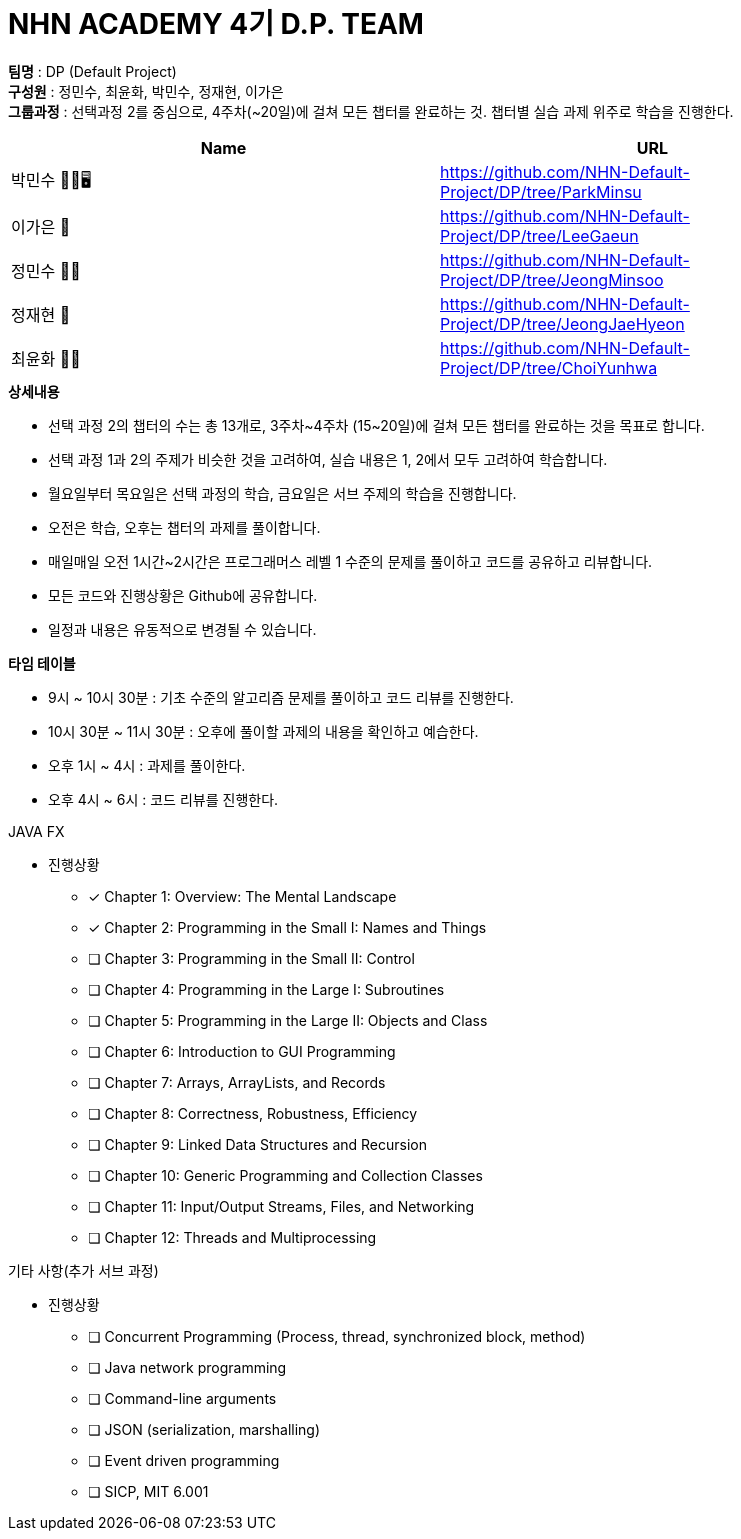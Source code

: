 :hardbreaks:
= NHN ACADEMY 4기 D.P. TEAM

*팀명* : DP (Default Project) +
*구성원* : 정민수, 최윤화, 박민수, 정재현, 이가은 +
*그룹과정* : 선택과정 2를 중심으로, 4주차(~20일)에 걸쳐 모든 챕터를 완료하는 것. 챕터별 실습 과제 위주로 학습을 진행한다.

[cols=2*, options=header]
|===

|Name
|URL

|박민수 🤜🏻🖥️
|https://github.com/NHN-Default-Project/DP/tree/ParkMinsu

|이가은 🌝
|https://github.com/NHN-Default-Project/DP/tree/LeeGaeun

|정민수 🐻🥩
|https://github.com/NHN-Default-Project/DP/tree/JeongMinsoo

|정재현 🦴
|https://github.com/NHN-Default-Project/DP/tree/JeongJaeHyeon

|최윤화 🌟💫
|https://github.com/NHN-Default-Project/DP/tree/ChoiYunhwa

|===


.*상세내용*
* 선택 과정 2의 챕터의 수는 총 13개로, 3주차~4주차 (15~20일)에 걸쳐 모든 챕터를 완료하는 것을 목표로 합니다.

* 선택 과정 1과 2의 주제가 비슷한 것을 고려하여, 실습 내용은 1, 2에서 모두 고려하여 학습합니다.

* 월요일부터 목요일은 선택 과정의 학습, 금요일은 서브 주제의 학습을 진행합니다.

* 오전은 학습, 오후는 챕터의 과제를 풀이합니다.

* 매일매일 오전 1시간~2시간은 프로그래머스 레벨 1 수준의 문제를 풀이하고 코드를 공유하고 리뷰합니다.

* 모든 코드와 진행상황은 Github에 공유합니다.

* 일정과 내용은 유동적으로 변경될 수 있습니다.


.*타임 테이블*
* 9시 ~ 10시 30분 : 기초 수준의 알고리즘 문제를 풀이하고 코드 리뷰를 진행한다.
* 10시 30분 ~ 11시 30분 : 오후에 풀이할 과제의 내용을 확인하고 예습한다.
* 오후 1시 ~ 4시 : 과제를 풀이한다.
* 오후 4시 ~ 6시 : 코드 리뷰를 진행한다.



.JAVA FX
- 진행상황

* [x] Chapter 1: Overview: The Mental Landscape
* [x] Chapter 2: Programming in the Small I: Names and Things
* [ ] Chapter 3: Programming in the Small II: Control
* [ ] Chapter 4: Programming in the Large I: Subroutines
* [ ] Chapter 5: Programming in the Large II: Objects and Class
* [ ] Chapter 6: Introduction to GUI Programming
* [ ] Chapter 7: Arrays, ArrayLists, and Records
* [ ] Chapter 8: Correctness, Robustness, Efficiency
* [ ] Chapter 9: Linked Data Structures and Recursion
* [ ] Chapter 10: Generic Programming and Collection Classes
* [ ] Chapter 11: Input/Output Streams, Files, and Networking
* [ ] Chapter 12: Threads and Multiprocessing


.기타 사항(추가 서브 과정)
- 진행상황

* [ ] Concurrent Programming (Process, thread, synchronized block, method)
* [ ] Java network programming
* [ ] Command-line arguments
* [ ] JSON (serialization, marshalling)
* [ ] Event driven programming
* [ ] SICP, MIT 6.001
